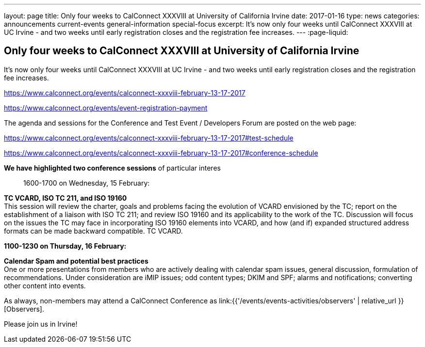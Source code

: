 ---
layout: page
title: Only four weeks to CalConnect XXXVIII at University of California Irvine
date: 2017-01-16
type: news
categories: announcements current-events general-information special-focus
excerpt: It's now only four weeks until CalConnect XXXVIII at UC Irvine - and two weeks until early registration closes and the registration fee increases.
---
:page-liquid:

== Only four weeks to CalConnect XXXVIII at University of California Irvine

It's now only four weeks until CalConnect XXXVIII at UC Irvine - and two weeks until early registration closes and the registration fee increases.

https://www.calconnect.org/events/calconnect-xxxviii-february-13-17-2017

https://www.calconnect.org/events/event-registration-payment

The agenda and sessions for the Conference and Test Event / Developers  Forum are posted on the web page:

https://www.calconnect.org/events/calconnect-xxxviii-february-13-17-2017#test-schedule

https://www.calconnect.org/events/calconnect-xxxviii-february-13-17-2017#conference-schedule

*We have highlighted two conference sessions* of particular interes::

1600-1700 on Wednesday, 15 February:

*TC VCARD, ISO TC 211, and ISO 19160* +
This session will review the charter, goals and problems facing the evolution of VCARD envisioned by the TC; report on the establishment of a liaison with ISO TC 211; and review ISO 19160 and its applicability to the work of the TC. Discussion will focus on the issues the TC may face in incorporating ISO 19160 elements into VCARD, and how (and if) expanded structured address formats can be made backward compatible. TC VCARD.

*1100-1230 on Thursday, 16 February:*

*Calendar Spam and potential best practices* +
One or more presentations from members who are actively dealing with calendar spam issues, general discussion, formulation of recommendations. Under consideration are iMIP issues; odd content types; DKIM and SPF; alarms and notifications; converting other content into events.



As always, non-members may attend a CalConnect Conference as link:{{'/events/events-activities/observers' | relative_url }}[Observers].



Please join us in Irvine!


